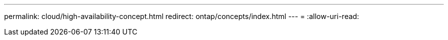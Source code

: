 ---
permalink: cloud/high-availability-concept.html 
redirect: ontap/concepts/index.html 
---
= 
:allow-uri-read: 


